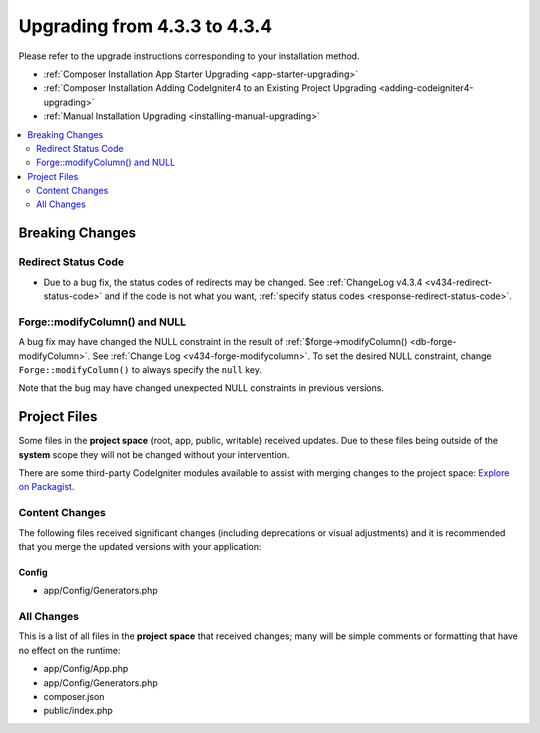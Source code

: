 ##############################
Upgrading from 4.3.3 to 4.3.4
##############################

Please refer to the upgrade instructions corresponding to your installation method.

- :ref:`Composer Installation App Starter Upgrading <app-starter-upgrading>`
- :ref:`Composer Installation Adding CodeIgniter4 to an Existing Project Upgrading <adding-codeigniter4-upgrading>`
- :ref:`Manual Installation Upgrading <installing-manual-upgrading>`

.. contents::
    :local:
    :depth: 2

Breaking Changes
****************

Redirect Status Code
====================

- Due to a bug fix, the status codes of redirects may be changed. See
  :ref:`ChangeLog v4.3.4 <v434-redirect-status-code>` and if the code is not
  what you want, :ref:`specify status codes <response-redirect-status-code>`.

Forge::modifyColumn() and NULL
==============================

A bug fix may have changed the NULL constraint in the result of
:ref:`$forge->modifyColumn() <db-forge-modifyColumn>`. See
:ref:`Change Log <v434-forge-modifycolumn>`.
To set the desired NULL constraint, change ``Forge::modifyColumn()`` to always
specify the ``null`` key.

Note that the bug may have changed unexpected NULL constraints in previous
versions.

Project Files
*************

Some files in the **project space** (root, app, public, writable) received updates. Due to
these files being outside of the **system** scope they will not be changed without your intervention.

There are some third-party CodeIgniter modules available to assist with merging changes to
the project space: `Explore on Packagist <https://packagist.org/explore/?query=codeigniter4%20updates>`_.

Content Changes
===============

The following files received significant changes (including deprecations or visual adjustments)
and it is recommended that you merge the updated versions with your application:

Config
------

- app/Config/Generators.php

All Changes
===========

This is a list of all files in the **project space** that received changes;
many will be simple comments or formatting that have no effect on the runtime:

- app/Config/App.php
- app/Config/Generators.php
- composer.json
- public/index.php
